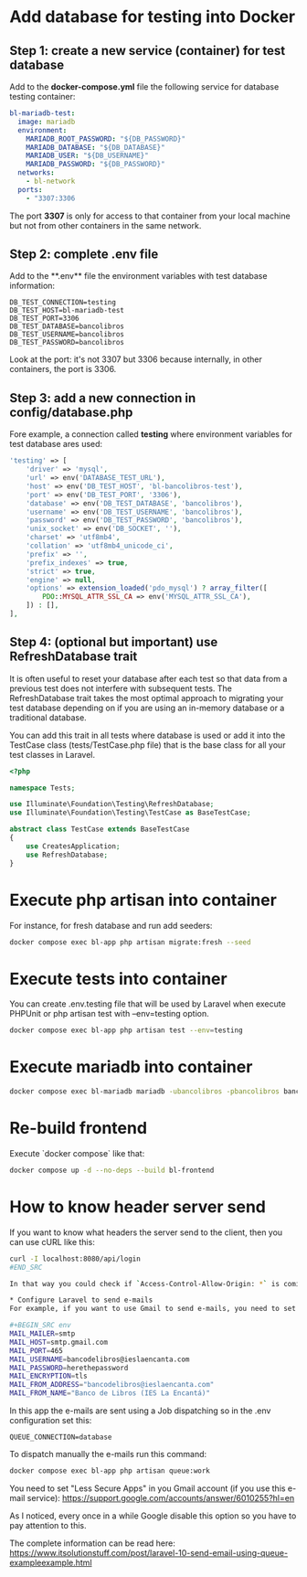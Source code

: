 * Add database for testing into Docker
** Step 1: create a new service (container) for test database
Add to the **docker-compose.yml** file the following service for database testing container:

#+BEGIN_SRC yaml
bl-mariadb-test:
  image: mariadb
  environment:
    MARIADB_ROOT_PASSWORD: "${DB_PASSWORD}"
    MARIADB_DATABASE: "${DB_DATABASE}"
    MARIADB_USER: "${DB_USERNAME}"
    MARIADB_PASSWORD: "${DB_PASSWORD}"
  networks:
    - bl-network
  ports:
    - "3307:3306
#+END_SRC

The port **3307** is only for access to that container from your local machine but not from other containers in the same network.

** Step 2: complete .env file
Add to the **.env** file the environment variables with test database information:

#+BEGIN_SRC env
DB_TEST_CONNECTION=testing
DB_TEST_HOST=bl-mariadb-test
DB_TEST_PORT=3306
DB_TEST_DATABASE=bancolibros
DB_TEST_USERNAME=bancolibros
DB_TEST_PASSWORD=bancolibros
#+END_SRC

Look at the port: it's not 3307 but 3306 because internally, in other containers, the port is 3306.

** Step 3: add a new connection in config/database.php
Fore example, a connection called **testing** where environment variables for test database ares used:

#+BEGIN_SRC php
'testing' => [
    'driver' => 'mysql',
    'url' => env('DATABASE_TEST_URL'),
    'host' => env('DB_TEST_HOST', 'bl-bancolibros-test'),
    'port' => env('DB_TEST_PORT', '3306'),
    'database' => env('DB_TEST_DATABASE', 'bancolibros'),
    'username' => env('DB_TEST_USERNAME', 'bancolibros'),
    'password' => env('DB_TEST_PASSWORD', 'bancolibros'),
    'unix_socket' => env('DB_SOCKET', ''),
    'charset' => 'utf8mb4',
    'collation' => 'utf8mb4_unicode_ci',
    'prefix' => '',
    'prefix_indexes' => true,
    'strict' => true,
    'engine' => null,
    'options' => extension_loaded('pdo_mysql') ? array_filter([
        PDO::MYSQL_ATTR_SSL_CA => env('MYSQL_ATTR_SSL_CA'),
    ]) : [],
],
#+END_SRC

** Step 4: (optional but important) use RefreshDatabase trait
It is often useful to reset your database after each test so that data from a previous test does not interfere with subsequent tests. The RefreshDatabase trait takes the most optimal approach to migrating your test database depending on if you are using an in-memory database or a traditional database.

You can add this trait in all tests where database is used or add it into the TestCase class (tests/TestCase.php file) that is the base class for all your test classes in Laravel.

#+BEGIN_SRC php
<?php

namespace Tests;

use Illuminate\Foundation\Testing\RefreshDatabase;
use Illuminate\Foundation\Testing\TestCase as BaseTestCase;

abstract class TestCase extends BaseTestCase
{
    use CreatesApplication;
    use RefreshDatabase;
}

#+END_SRC


* Execute php artisan into container
For instance, for fresh database and run add seeders:

#+BEGIN_SRC bash
docker compose exec bl-app php artisan migrate:fresh --seed
#+END_SRC


* Execute tests into container
You can create .env.testing file that will be used by Laravel when execute PHPUnit or php artisan test with --env=testing option.

#+BEGIN_SRC bash
docker compose exec bl-app php artisan test --env=testing
#+END_SRC

* Execute mariadb into container

#+BEGIN_SRC bash
docker compose exec bl-mariadb mariadb -ubancolibros -pbancolibros bancolibros
#+END_SRC

* Re-build frontend
Execute `docker compose` like that:

#+BEGIN_SRC bash
docker compose up -d --no-deps --build bl-frontend
#+END_SRC

* How to know header server send
If you want to know what headers the server send to the client, then you can use cURL like this:

#+BEGIN_SRC bash
curl -I localhost:8080/api/login
#END_SRC

In that way you could check if `Access-Control-Allow-Origin: *` is coming, for example.

* Configure Laravel to send e-mails
For example, if you want to use Gmail to send e-mails, you need to set this into .env:

#+BEGIN_SRC env
MAIL_MAILER=smtp
MAIL_HOST=smtp.gmail.com
MAIL_PORT=465
MAIL_USERNAME=bancodelibros@ieslaencanta.com
MAIL_PASSWORD=herethepassword
MAIL_ENCRYPTION=tls
MAIL_FROM_ADDRESS="bancodelibros@ieslaencanta.com"
MAIL_FROM_NAME="Banco de Libros (IES La Encantá)"
#+END_SRC

In this app the e-mails are sent using a Job dispatching so in the .env configuration set this:

#+BEGIN_SRC env
QUEUE_CONNECTION=database
#+END_SRC

To dispatch manually the e-mails run this command:

#+BEGIN_SRC bash
docker compose exec bl-app php artisan queue:work
#+END_SRC


You need to set "Less Secure Apps" in you Gmail account (if you use this e-mail service):
https://support.google.com/accounts/answer/6010255?hl=en

As I noticed, every once in a while Google disable this option so you have to pay attention to this.

The complete information can be read here:
https://www.itsolutionstuff.com/post/laravel-10-send-email-using-queue-exampleexample.html
